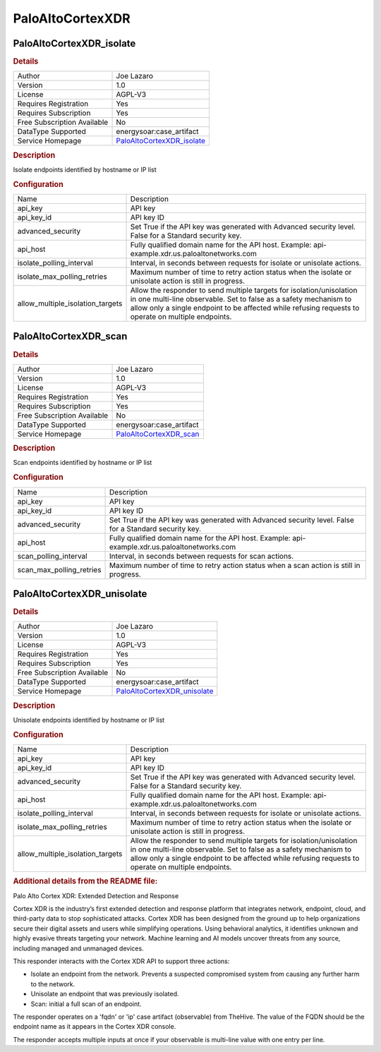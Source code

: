 PaloAltoCortexXDR
=================

.. image:: ./assets/cortex_logo.png
   :alt: logo

PaloAltoCortexXDR_isolate
-------------------------

.. rubric:: Details

===========================  =================================================================================
Author                       Joe Lazaro
Version                      1.0
License                      AGPL-V3
Requires Registration        Yes
Requires Subscription        Yes
Free Subscription Available  No
DataType Supported           energysoar:case_artifact
Service Homepage             `PaloAltoCortexXDR_isolate <https://www.paloaltonetworks.com/cortex/cortex-xdr>`_
===========================  =================================================================================

.. rubric:: Description

Isolate endpoints identified by hostname or IP list

.. rubric:: Configuration

================================  ================================================================================================================================================================================================================================================
Name                              Description
api_key                           API key
api_key_id                        API key ID
advanced_security                 Set True if the API key was generated with Advanced security level. False for a Standard security key.
api_host                          Fully qualified domain name for the API host. Example: api-example.xdr.us.paloaltonetworks.com
isolate_polling_interval          Interval, in seconds between requests for isolate or unisolate actions.
isolate_max_polling_retries       Maximum number of time to retry action status when the isolate or unisolate action is still in progress.
allow_multiple_isolation_targets  Allow the responder to send multiple targets for isolation/unisolation in one multi-line observable. Set to false as a safety mechanism to allow only a single endpoint to be affected while refusing requests to operate on multiple endpoints.
================================  ================================================================================================================================================================================================================================================


PaloAltoCortexXDR_scan
----------------------

.. rubric:: Details

===========================  ==============================================================================
Author                       Joe Lazaro
Version                      1.0
License                      AGPL-V3
Requires Registration        Yes
Requires Subscription        Yes
Free Subscription Available  No
DataType Supported           energysoar:case_artifact
Service Homepage             `PaloAltoCortexXDR_scan <https://www.paloaltonetworks.com/cortex/cortex-xdr>`_
===========================  ==============================================================================

.. rubric:: Description

Scan endpoints identified by hostname or IP list

.. rubric:: Configuration

========================  ======================================================================================================
Name                      Description
api_key                   API key
api_key_id                API key ID
advanced_security         Set True if the API key was generated with Advanced security level. False for a Standard security key.
api_host                  Fully qualified domain name for the API host. Example: api-example.xdr.us.paloaltonetworks.com
scan_polling_interval     Interval, in seconds between requests for scan actions.
scan_max_polling_retries  Maximum number of time to retry action status when a scan action is still in progress.
========================  ======================================================================================================


PaloAltoCortexXDR_unisolate
---------------------------

.. rubric:: Details

===========================  ===================================================================================
Author                       Joe Lazaro
Version                      1.0
License                      AGPL-V3
Requires Registration        Yes
Requires Subscription        Yes
Free Subscription Available  No
DataType Supported           energysoar:case_artifact
Service Homepage             `PaloAltoCortexXDR_unisolate <https://www.paloaltonetworks.com/cortex/cortex-xdr>`_
===========================  ===================================================================================

.. rubric:: Description

Unisolate endpoints identified by hostname or IP list

.. rubric:: Configuration

================================  ================================================================================================================================================================================================================================================
Name                              Description
api_key                           API key
api_key_id                        API key ID
advanced_security                 Set True if the API key was generated with Advanced security level. False for a Standard security key.
api_host                          Fully qualified domain name for the API host. Example: api-example.xdr.us.paloaltonetworks.com
isolate_polling_interval          Interval, in seconds between requests for isolate or unisolate actions.
isolate_max_polling_retries       Maximum number of time to retry action status when the isolate or unisolate action is still in progress.
allow_multiple_isolation_targets  Allow the responder to send multiple targets for isolation/unisolation in one multi-line observable. Set to false as a safety mechanism to allow only a single endpoint to be affected while refusing requests to operate on multiple endpoints.
================================  ================================================================================================================================================================================================================================================


.. rubric:: Additional details from the README file:


Palo Alto Cortex XDR: Extended Detection and Response

Cortex XDR is the industry’s first extended detection and response platform that integrates network, endpoint, cloud, and third-party data to stop sophisticated attacks. Cortex XDR has been designed from the ground up to help organizations secure their digital assets and users while simplifying operations. Using behavioral analytics, it identifies unknown and highly evasive threats targeting your network. Machine learning and AI models uncover threats from any source, including managed and unmanaged devices.

This responder interacts with the Cortex XDR API to support three actions:


* Isolate an endpoint from the network. Prevents a suspected compromised system from causing any further harm to the network.
* Unisolate an endpoint that was previously isolated.
* Scan: initial a full scan of an endpoint.

The responder operates on a 'fqdn' or 'ip' case artifact (observable) from TheHive. The value of the FQDN should be the endpoint name as it appears in the Cortex XDR console.

The responder accepts multiple inputs at once if your observable is multi-line value with one entry per line.

